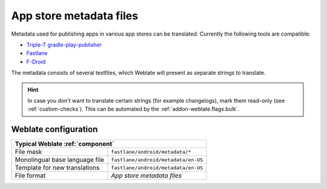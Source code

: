 .. _appstore:

App store metadata files
------------------------

Metadata used for publishing apps in various app stores can be translated.
Currently the following tools are compatible:

* `Triple-T gradle-play-publisher <https://github.com/Triple-T/gradle-play-publisher>`_
* `Fastlane <https://docs.fastlane.tools/getting-started/android/setup/#fetch-your-app-metadata>`_
* `F-Droid <https://f-droid.org/docs/All_About_Descriptions_Graphics_and_Screenshots/>`_

The metadata consists of several textfiles, which Weblate will present as
separate strings to translate.

.. hint::

   In case you don't want to translate certain strings (for example
   changelogs), mark them read-only (see :ref:`custom-checks`). This can be
   automated by the :ref:`addon-weblate.flags.bulk`.

Weblate configuration
+++++++++++++++++++++

+--------------------------------+-------------------------------------+
| Typical Weblate :ref:`component`                                     |
+================================+=====================================+
| File mask                      | ``fastlane/android/metadata/*``     |
+--------------------------------+-------------------------------------+
| Monolingual base language file | ``fastlane/android/metadata/en-US`` |
+--------------------------------+-------------------------------------+
| Template for new translations  | ``fastlane/android/metadata/en-US`` |
+--------------------------------+-------------------------------------+
| File format                    | `App store metadata files`          |
+--------------------------------+-------------------------------------+
